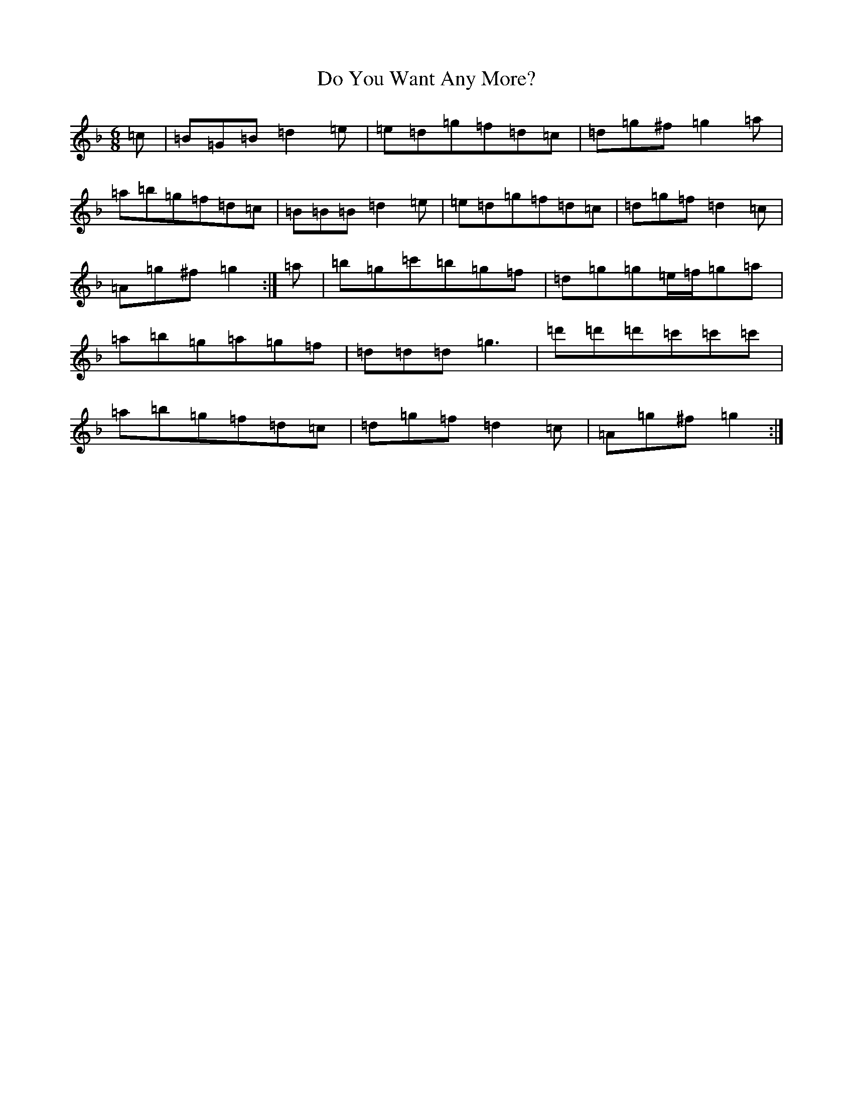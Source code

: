 X: 5297
T: Do You Want Any More?
S: https://thesession.org/tunes/1051#setting14278
Z: D Mixolydian
R: jig
M:6/8
L:1/8
K: C Mixolydian
=c|=B=G=B=d2=e|=e=d=g=f=d=c|=d=g^f=g2=a|=a=b=g=f=d=c|=B=B=B=d2=e|=e=d=g=f=d=c|=d=g=f=d2=c|=A=g^f=g2:|=a|=b=g=c'=b=g=f|=d=g=g=e/2=f/2=g=a|=a=b=g=a=g=f|=d=d=d=g3|=d'=d'=d'=c'=c'=c'|=a=b=g=f=d=c|=d=g=f=d2=c|=A=g^f=g2:|